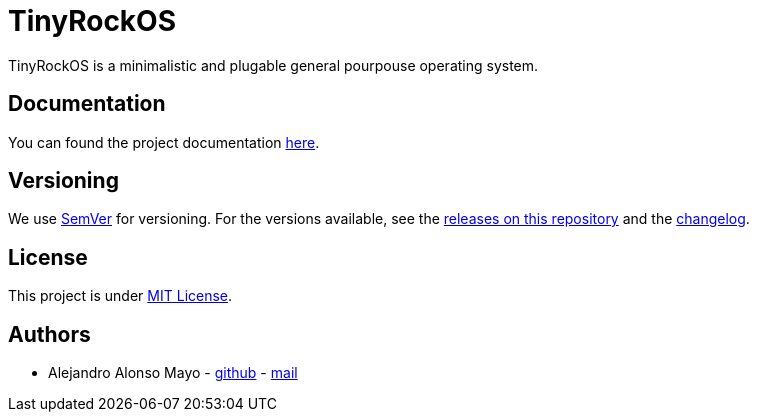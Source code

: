 = TinyRockOS

TinyRockOS is a minimalistic and plugable general pourpouse operating system.

== Documentation

You can found the project documentation https://github.com/tinyrocklab/tinyrockos/tree/main/docs[here].

## Versioning

We use http://semver.org/[SemVer] for versioning.  For the versions available, see the  https://github.com/tinyrocklab/tinyrockos/releases[releases on this repository] and the https://github.com/tinyrocklab/tinyrockos/tree/main/CHANGELOG.adoc[changelog].

## License

This project is under https://github.com/tinyrocklab/tinyrockos/tree/main/LICENSE[MIT License].


## Authors

- Alejandro Alonso Mayo - https://github.com/AlejandroAM91[github] - mailto:alejandroalonsomayo@gmail.com[mail]
